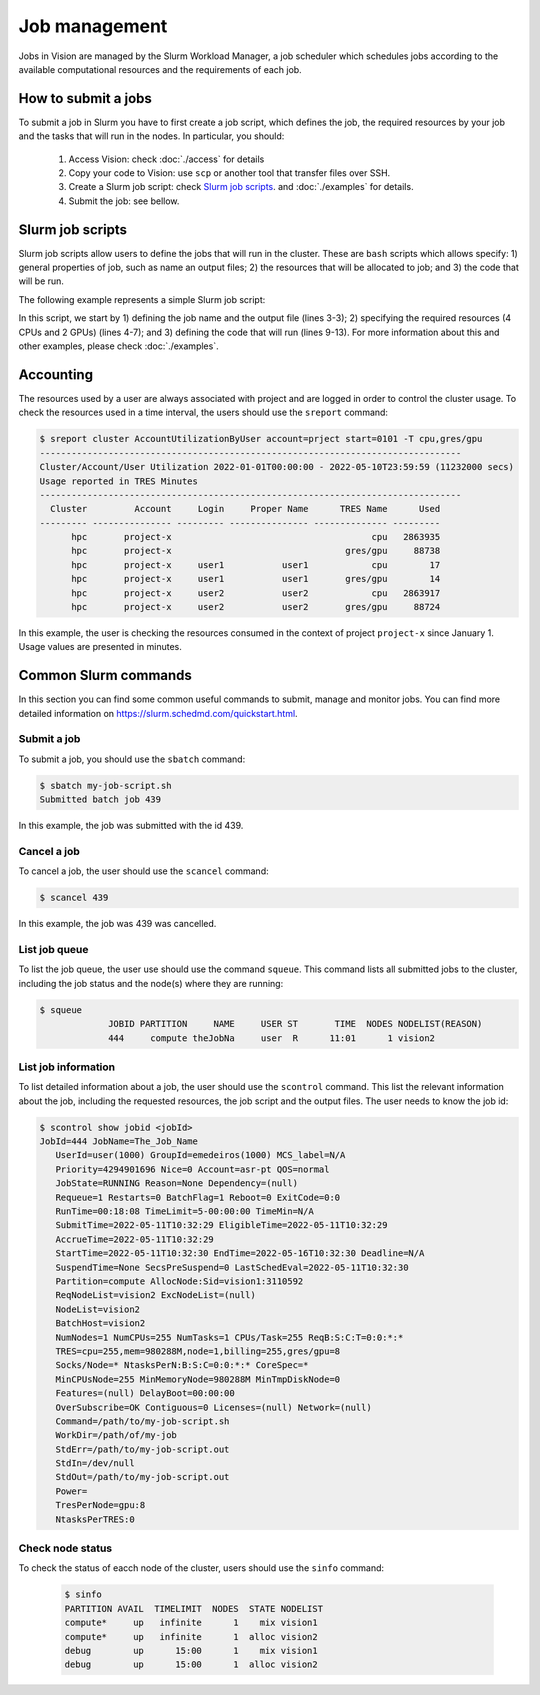 Job management
==============

Jobs in Vision are managed by the Slurm Workload Manager, a job scheduler which schedules jobs according to the available computational resources and the requirements of each job.


How to submit a jobs
--------------------
To submit a job in Slurm you have to first create a job script, which defines the job, the required resources by your job and the tasks that will run in the nodes. In particular, you should:

  #. Access Vision: check :doc:`./access` for details
  #. Copy your code to Vision: use ``scp`` or another tool that transfer files over SSH.
  #. Create a Slurm job script: check `Slurm job scripts`_. and :doc:`./examples` for details.
  #. Submit the job: see bellow.


.. _Slurm job scripts:

Slurm job scripts
-----------------

Slurm job scripts allow users to define the jobs that will run in the cluster. These are ``bash`` scripts which allows specify: 1) general properties of job, such as name an output files; 2) the resources that will be allocated to job; and 3) the code that will be run.

The following example represents a simple Slurm job script:

.. code-block:: console
  :linenos:

  #!/bin/bash
  #SBATCH --job-name=cnn                    # create a short name for your job
  #SBATCH --output="slurm-cnn-venv-%j.out"  # %j will be replaced by the slurm jobID
  #SBATCH --nodes=1                         # node count
  #SBATCH --ntasks=1                        # total number of tasks across all nodes
  #SBATCH --cpus-per-task=4                 # cpu-cores per task (>1 if multi-threaded tasks)
  #SBATCH --gres=gpu:2                      # number of gpus per node

  source venv/bin/activate

  python3 cnn.py

  deactivate

In this script, we start by 1) defining the job name and the output file (lines 3-3); 2) specifying the required resources (4 CPUs and 2 GPUs) (lines 4-7); and 3) defining the code that will run (lines 9-13). For more information about this and other examples, please check :doc:`./examples`.

Accounting
----------

The resources used by a user are always associated with project and are logged in order to control the cluster usage. To check the resources used in a time interval, the users should use the ``sreport`` command:

.. code-block:: console

  $ sreport cluster AccountUtilizationByUser account=prject start=0101 -T cpu,gres/gpu
  --------------------------------------------------------------------------------
  Cluster/Account/User Utilization 2022-01-01T00:00:00 - 2022-05-10T23:59:59 (11232000 secs)
  Usage reported in TRES Minutes
  --------------------------------------------------------------------------------
    Cluster         Account     Login     Proper Name      TRES Name      Used
  --------- --------------- --------- --------------- -------------- ---------
        hpc       project-x                                      cpu   2863935
        hpc       project-x                                 gres/gpu     88738
        hpc       project-x     user1           user1            cpu        17
        hpc       project-x     user1           user1       gres/gpu        14
        hpc       project-x     user2           user2            cpu   2863917
        hpc       project-x     user2           user2       gres/gpu     88724


In this example, the user is checking the resources consumed in the context of project ``project-x`` since January 1. Usage values are presented in minutes.


Common Slurm commands
---------------------
In this section you can find some common useful commands to submit, manage and monitor jobs. You can find more detailed information on https://slurm.schedmd.com/quickstart.html.

Submit a job
^^^^^^^^^^^^

To submit a job, you should use the ``sbatch`` command:

.. code-block:: console

  $ sbatch my-job-script.sh
  Submitted batch job 439

In this example, the job was submitted with the id 439.

Cancel a job
^^^^^^^^^^^^

To cancel a job, the user should use the ``scancel`` command:

.. code-block:: console

  $ scancel 439


In this example, the job was 439 was cancelled.

List job queue
^^^^^^^^^^^^^^

To list the job queue, the user use should use the command ``squeue``. This command lists all submitted jobs to the cluster, including the job status and the node(s) where they are running:

.. code-block:: console

  $ squeue
               JOBID PARTITION     NAME     USER ST       TIME  NODES NODELIST(REASON)
               444     compute theJobNa     user  R      11:01      1 vision2

List job information
^^^^^^^^^^^^^^^^^^^^

To list detailed information about a job, the user should use the ``scontrol`` command. This list the relevant information about the job, including the requested resources, the job script and the output files. The user needs to know the job id:

.. code-block:: console

  $ scontrol show jobid <jobId>
  JobId=444 JobName=The_Job_Name
     UserId=user(1000) GroupId=emedeiros(1000) MCS_label=N/A
     Priority=4294901696 Nice=0 Account=asr-pt QOS=normal
     JobState=RUNNING Reason=None Dependency=(null)
     Requeue=1 Restarts=0 BatchFlag=1 Reboot=0 ExitCode=0:0
     RunTime=00:18:08 TimeLimit=5-00:00:00 TimeMin=N/A
     SubmitTime=2022-05-11T10:32:29 EligibleTime=2022-05-11T10:32:29
     AccrueTime=2022-05-11T10:32:29
     StartTime=2022-05-11T10:32:30 EndTime=2022-05-16T10:32:30 Deadline=N/A
     SuspendTime=None SecsPreSuspend=0 LastSchedEval=2022-05-11T10:32:30
     Partition=compute AllocNode:Sid=vision1:3110592
     ReqNodeList=vision2 ExcNodeList=(null)
     NodeList=vision2
     BatchHost=vision2
     NumNodes=1 NumCPUs=255 NumTasks=1 CPUs/Task=255 ReqB:S:C:T=0:0:*:*
     TRES=cpu=255,mem=980288M,node=1,billing=255,gres/gpu=8
     Socks/Node=* NtasksPerN:B:S:C=0:0:*:* CoreSpec=*
     MinCPUsNode=255 MinMemoryNode=980288M MinTmpDiskNode=0
     Features=(null) DelayBoot=00:00:00
     OverSubscribe=OK Contiguous=0 Licenses=(null) Network=(null)
     Command=/path/to/my-job-script.sh
     WorkDir=/path/of/my-job
     StdErr=/path/to/my-job-script.out
     StdIn=/dev/null
     StdOut=/path/to/my-job-script.out
     Power=
     TresPerNode=gpu:8
     NtasksPerTRES:0


Check node status
^^^^^^^^^^^^^^^^^

To check the status of eacch node of the cluster, users should use the ``sinfo`` command:

 .. code-block:: console

    $ sinfo
    PARTITION AVAIL  TIMELIMIT  NODES  STATE NODELIST
    compute*     up   infinite      1    mix vision1
    compute*     up   infinite      1  alloc vision2
    debug        up      15:00      1    mix vision1
    debug        up      15:00      1  alloc vision2
